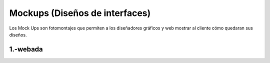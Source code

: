 Mockups (Diseños de interfaces)
=================================
Los Mock Ups son fotomontajes que permiten a los diseñadores gráficos y web mostrar al cliente cómo quedaran sus diseños.

1.-webada
--------------------------
